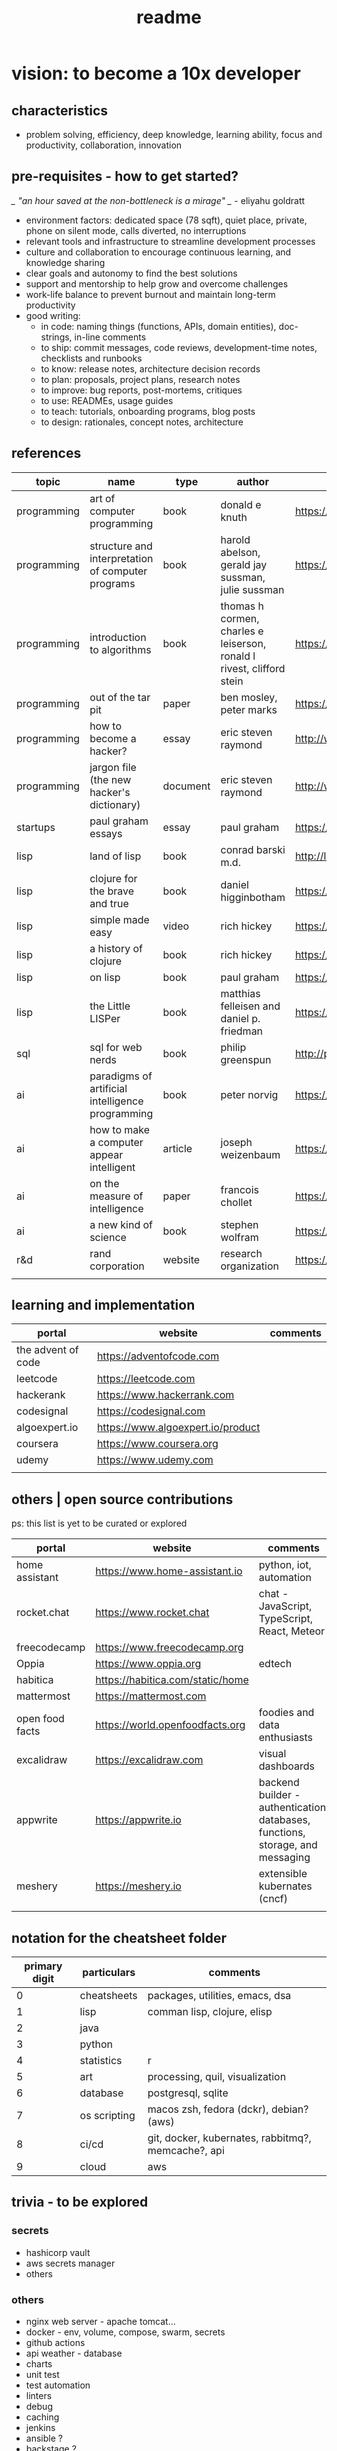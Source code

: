 #+title: readme
* vision: to become a 10x developer
** characteristics
- problem solving, efficiency, deep knowledge, learning ability, focus and productivity, collaboration, innovation 
** pre-requisites - how to get started? 
/_ "an hour saved at the non-bottleneck is a mirage" _/ - eliyahu goldratt
- environment factors: dedicated space (78 sqft), quiet place, private, phone on silent mode, calls diverted, no interruptions
- relevant tools and infrastructure to streamline development processes
- culture and collaboration to encourage continuous learning, and knowledge sharing
- clear goals and autonomy to find the best solutions
- support and mentorship to help grow and overcome challenges
- work-life balance to prevent burnout and maintain long-term productivity
- good writing:
  - in code: naming things (functions, APIs, domain entities), doc-strings, in-line comments
  - to ship: commit messages, code reviews, development-time notes, checklists and runbooks
  - to know: release notes, architecture decision records
  - to plan: proposals, project plans, research notes
  - to improve: bug reports, post-mortems, critiques
  - to use: READMEs, usage guides
  - to teach: tutorials, onboarding programs, blog posts
  - to design: rationales, concept notes, architecture

** references
|-------------+---------------------------------------------------+----------+-----------------------------------------------------------------------+---------------------------------------------------------------------------------+--------------------|
| topic       | name                                              | type     | author                                                                | link                                                                            | comments           |
|-------------+---------------------------------------------------+----------+-----------------------------------------------------------------------+---------------------------------------------------------------------------------+--------------------|
| programming | art of computer programming                       | book     | donald e knuth                                                        | https://en.wikipedia.org/wiki/The_Art_of_Computer_Programming                   |                    |
| programming | structure and interpretation of computer programs | book     | harold abelson, gerald jay sussman, julie sussman                     | https://en.wikipedia.org/wiki/Structure_and_Interpretation_of_Computer_Programs |                    |
| programming | introduction to algorithms                        | book     | thomas h cormen, charles e leiserson, ronald l rivest, clifford stein | https://en.wikipedia.org/wiki/Introduction_to_Algorithms                        |                    |
| programming | out of the tar pit                                | paper    | ben mosley, peter marks                                               | https://moss.cs.iit.edu/cs100/papers/out-of-the-tar-pit.pdf                     | compute complexity |
| programming | how to become a hacker?                           | essay    | eric steven raymond                                                   | http://www.catb.org/esr/faqs/hacker-howto.html                                  |                    |
| programming | jargon file (the new hacker's dictionary)         | document | eric steven raymond                                                   | http://www.catb.org/jargon/                                                     |                    |
| startups    | paul graham essays                                | essay    | paul graham                                                           | https://paulgraham.com/articles.html                                            |                    |
| lisp        | land of lisp                                      | book     | conrad barski m.d.                                                    | http://landoflisp.com                                                           |                    |
| lisp        | clojure for the brave and true                    | book     | daniel higginbotham                                                   | https://www.braveclojure.com                                                    |                    |
| lisp        | simple made easy                                  | video    | rich hickey                                                           | https://www.youtube.com/watch?v=SxdOUGdseq4                                     | strange loop 2011  |
| lisp        | a history of clojure                              | book     | rich hickey                                                           | https://clojure.org/about/history                                               |                    |
| lisp        | on lisp                                           | book     | paul graham                                                           | https://paulgraham.com/onlisptext.html                                          |                    |
| lisp        | the Little LISPer                                 | book     | matthias felleisen and daniel p. friedman                             | https://mitpress.mit.edu/9780262560382/the-little-lisper/                       |                    |
| sql         | sql for web nerds                                 | book     | philip greenspun                                                      | http://philip.greenspun.com/sql/                                                |                    |
| ai          | paradigms of artificial intelligence programming  | book     | peter norvig                                                          | https://en.wikipedia.org/wiki/Paradigms_of_AI_Programming                       |                    |
| ai          | how to make a computer appear intelligent         | article  | joseph weizenbaum                                                     | https://ebiquity.umbc.edu/paper/html/id/1130/                                   |                    |
| ai          | on the measure of intelligence                    | paper    | francois chollet                                                      | https://arxiv.org/abs/1911.01547                                                |                    |
| ai          | a new kind of science                             | book     | stephen wolfram                                                       | https://en.wikipedia.org/wiki/A_New_Kind_of_Science                             |                    |
| r&d         | rand corporation                                  | website  | research organization                                                 | https://www.rand.org/about/glance.html                                          |                    |
|             |                                                   |          |                                                                       |                                                                                 |                    |
|-------------+---------------------------------------------------+----------+-----------------------------------------------------------------------+---------------------------------------------------------------------------------+--------------------|
** learning and implementation
|--------------------+-----------------------------------+----------|
| portal             | website                           | comments |
|--------------------+-----------------------------------+----------|
| the advent of code | https://adventofcode.com          |          |
| leetcode           | https://leetcode.com              |          |
| hackerank          | https://www.hackerrank.com        |          |
| codesignal         | https://codesignal.com            |          |
| algoexpert.io      | https://www.algoexpert.io/product |          |
| coursera           | https://www.coursera.org          |          |
| udemy              | https://www.udemy.com             |          |
|                    |                                   |          |
|--------------------+-----------------------------------+----------|
** others | open source contributions
ps: this list is yet to be curated or explored 
|-----------------+----------------------------------+--------------------------------------------------------------------------------|
| portal          | website                          | comments                                                                       |
|-----------------+----------------------------------+--------------------------------------------------------------------------------|
| home assistant  | https://www.home-assistant.io    | python, iot, automation                                                        |
| rocket.chat     | https://www.rocket.chat          | chat - JavaScript, TypeScript, React, Meteor                                   |
| freecodecamp    | https://www.freecodecamp.org     |                                                                                |
| Oppia           | https://www.oppia.org            | edtech                                                                         |
| habitica        | https://habitica.com/static/home |                                                                                |
| mattermost      | https://mattermost.com           |                                                                                |
| open food facts | https://world.openfoodfacts.org  | foodies and data enthusiasts                                                   |
| excalidraw      | https://excalidraw.com           | visual dashboards                                                              |
| appwrite        | https://appwrite.io              | backend builder - authentication, databases, functions, storage, and messaging |
| meshery         | https://meshery.io               | extensible kubernates (cncf)                                                   |
|                 |                                  |                                                                                |
|-----------------+----------------------------------+--------------------------------------------------------------------------------|
** notation for the cheatsheet folder
|---------------+--------------+----------------------------------------------------|
| primary digit | particulars  | comments                                           |
|---------------+--------------+----------------------------------------------------|
|             0 | cheatsheets  | packages, utilities, emacs, dsa                    |
|             1 | lisp         | comman lisp, clojure, elisp                        |
|             2 | java         |                                                    |
|             3 | python       |                                                    |
|             4 | statistics   | r                                                  |
|             5 | art          | processing, quil, visualization                    |
|             6 | database     | postgresql, sqlite                                 |
|             7 | os scripting | macos zsh, fedora (dckr), debian? (aws)            |
|             8 | ci/cd        | git, docker, kubernates, rabbitmq?, memcache?, api |
|             9 | cloud        | aws                                                |
|---------------+--------------+----------------------------------------------------|
** trivia - to be explored
*** secrets
 - hashicorp vault
 - aws secrets manager
 - others
*** others
 - nginx web server - apache tomcat... 
 - docker - env, volume, compose, swarm, secrets  
 - github actions
 - api weather - database
 - charts
 - unit test
 - test automation
 - linters
 - debug
 - caching
 - jenkins
 - ansible  ? 
 - backstage ? 
 - deploy to site 
   
